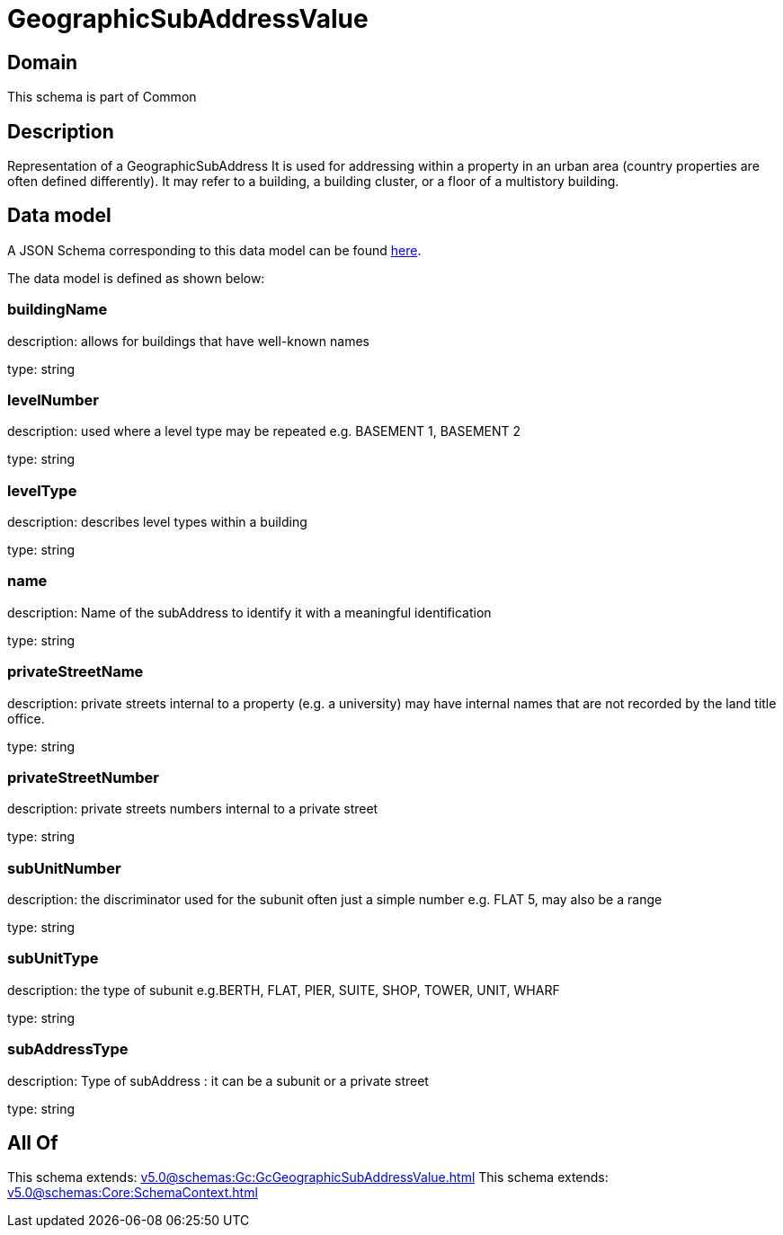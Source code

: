 = GeographicSubAddressValue

[#domain]
== Domain

This schema is part of Common

[#description]
== Description

Representation of a GeographicSubAddress 
It is used for addressing within a property in an urban area (country properties are often defined differently). It may refer to a building, a building cluster, or a floor of a multistory building.


[#data_model]
== Data model

A JSON Schema corresponding to this data model can be found https://tmforum.org[here].

The data model is defined as shown below:


=== buildingName
description: allows for buildings that have well-known names

type: string


=== levelNumber
description: used where a level type may be repeated e.g. BASEMENT 1, BASEMENT 2

type: string


=== levelType
description: describes level types within a building

type: string


=== name
description: Name of the subAddress to identify it with a meaningful identification

type: string


=== privateStreetName
description: private streets internal to a property (e.g. a university) may have internal names that are not recorded by the land title office.

type: string


=== privateStreetNumber
description: private streets numbers internal to a private street

type: string


=== subUnitNumber
description: the discriminator used for the subunit
often just a simple number e.g. FLAT 5, may also be a range

type: string


=== subUnitType
description: the type of subunit
e.g.BERTH, FLAT, PIER, SUITE, SHOP, TOWER, UNIT, WHARF

type: string


=== subAddressType
description: Type of subAddress : it can be a subunit or a private street

type: string


[#all_of]
== All Of

This schema extends: xref:v5.0@schemas:Gc:GcGeographicSubAddressValue.adoc[]
This schema extends: xref:v5.0@schemas:Core:SchemaContext.adoc[]
